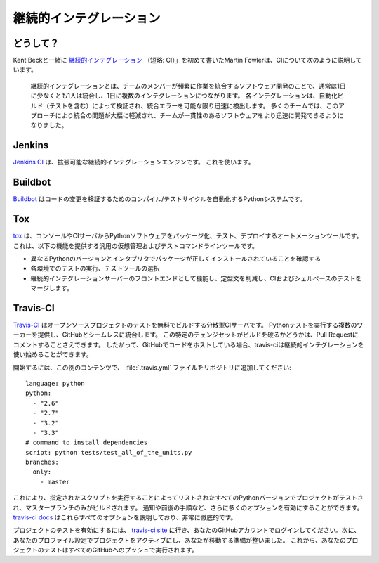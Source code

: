 .. Continuous Integration
.. ======================

継続的インテグレーション
========================


.. Why?
.. ----

どうして？
----------

.. Martin Fowler, who first wrote about `Continuous Integration <http://martinfowler.com/articles/continuousIntegration.html>`_
.. (short: CI) together with Kent Beck, describes the CI as follows:

Kent Beckと一緒に `継続的インテグレーション <http://martinfowler.com/articles/continuousIntegration.html>`_ （短略: CI）」を初めて書いたMartin Fowlerは、CIについて次のように説明しています。

    継続的インテグレーションとは、チームのメンバーが頻繁に作業を統合するソフトウェア開発のことで、通常は1日に少なくとも1人は統合し、1日に複数のインテグレーションにつながります。 各インテグレーションは、自動化ビルド（テストを含む）によって検証され、統合エラーを可能な限り迅速に検出します。 多くのチームでは、このアプローチにより統合の問題が大幅に軽減され、チームが一貫性のあるソフトウェアをより迅速に開発できるようになりました。

..     Continuous Integration is a software development practice where members of
..     a team integrate their work frequently, usually each person integrates at
..     least daily - leading to multiple integrations per day. Each integration is
..     verified by an automated build (including test) to detect integration errors
..     as quickly as possible. Many teams find that this approach leads to
..     significantly reduced integration problems and allows a team to develop
..     cohesive software more rapidly.


Jenkins
-------

.. `Jenkins CI <http://jenkins-ci.org>`_ is an extensible continuous integration
.. engine. Use it.

`Jenkins CI <http://jenkins-ci.org>`_ は、拡張可能な継続的インテグレーションエンジンです。 これを使います。



Buildbot
--------

.. `Buildbot <http://docs.buildbot.net/current/>`_ is a Python system to
.. automate the compile/test cycle to validate code changes.

`Buildbot <http://docs.buildbot.net/current/>`_ はコードの変更を検証するためのコンパイル/テストサイクルを自動化するPythonシステムです。



Tox
---

.. `tox <https://tox.readthedocs.io/en/latest/>`_ is an automation tool providing
.. packaging, testing and deployment of Python software right from the console or
.. CI server. It is a generic virtualenv management and test command line tool
.. which provides the following features:

`tox <https://tox.readthedocs.io/en/latest/>`_ は、コンソールやCIサーバからPythonソフトウェアをパッケージ化、テスト、デプロイするオートメーションツールです。これは、以下の機能を提供する汎用の仮想管理およびテストコマンドラインツールです。

.. * Checking that packages install correctly with different Python versions and
..   interpreters
.. * Running tests in each of the environments, configuring your test tool of
..   choice
.. * Acting as a front-end to Continuous Integration servers, reducing boilerplate
..   and merging CI and shell-based testing.

* 異なるPythonのバージョンとインタプリタでパッケージが正しくインストールされていることを確認する
* 各環境でのテストの実行、テストツールの選択
* 継続的インテグレーションサーバーのフロントエンドとして機能し、定型文を削減し、CIおよびシェルベースのテストをマージします。


Travis-CI
---------

.. `Travis-CI <https://travis-ci.org/>`_ is a distributed CI server which builds
.. tests for open source projects for free. It provides multiple workers to run
.. Python tests on and seamlessly integrates with GitHub. You can even have it
.. comment on your Pull Requests whether this particular changeset breaks the
.. build or not. So if you are hosting your code on GitHub, travis-ci is a great
.. and easy way to get started with Continuous Integration.

`Travis-CI <https://travis-ci.org/>`_ はオープンソースプロジェクトのテストを無料でビルドする分散型CIサーバです。 Pythonテストを実行する複数のワーカーを提供し、GitHubとシームレスに統合します。 この特定のチェンジセットがビルドを破るかどうかは、Pull Requestにコメントすることさえできます。 したがって、GitHubでコードをホストしている場合、travis-ciは継続的インテグレーションを使い始めることができます。

.. In order to get started, add a :file:`.travis.yml` file to your repository with
.. this example content::

開始するには、この例のコンテンツで、 :file:`.travis.yml` ファイルをリポジトリに追加してください::

    language: python
    python:
      - "2.6"
      - "2.7"
      - "3.2"
      - "3.3"
    # command to install dependencies
    script: python tests/test_all_of_the_units.py
    branches:
      only:
        - master


.. This will get your project tested on all the listed Python versions by
.. running the given script, and will only build the master branch. There are a
.. lot more options you can enable, like notifications, before and after steps
.. and much more. The `travis-ci docs <http://about.travis-ci.org/docs/>`_
.. explain all of these options, and are very thorough.

これにより、指定されたスクリプトを実行することによってリストされたすべてのPythonバージョンでプロジェクトがテストされ、マスターブランチのみがビルドされます。 通知や前後の手順など、さらに多くのオプションを有効にすることができます。 `travis-ci docs <http://about.travis-ci.org/docs/>`_ はこれらすべてのオプションを説明しており、非常に徹底的です。

.. In order to activate testing for your project, go to `the travis-ci site <https://travis-ci.org/>`_
.. and login with your GitHub account. Then activate your project in your
.. profile settings and you're ready to go. From now on, your project's tests
.. will be run on every push to GitHub.

プロジェクトのテストを有効にするには、 `travis-ci site <https://travis-ci.org/>`_ に行き、あなたのGitHubアカウントでログインしてください。次に、あなたのプロファイル設定でプロジェクトをアクティブにし、あなたが移動する準備が整いました。 これから、あなたのプロジェクトのテストはすべてのGitHubへのプッシュで実行されます。
